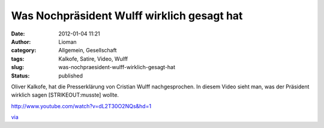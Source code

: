 Was Nochpräsident Wulff wirklich gesagt hat
###########################################
:date: 2012-01-04 11:21
:author: Lioman
:category: Allgemein, Gesellschaft
:tags: Kalkofe, Satire, Video, Wulff
:slug: was-nochpraesident-wulff-wirklich-gesagt-hat
:status: published

Oliver Kalkofe, hat die Presserklärung von Cristian Wulff
nachgesprochen. In diesem Video sieht man, was der Präsident wirklich
sagen [STRIKEOUT:musste] wollte.

http://www.youtube.com/watch?v=dL2T30O2NQs&hd=1

`via <http://www.wiesaussieht.de/2012/01/04/wulff-mochte-mussen/>`__
